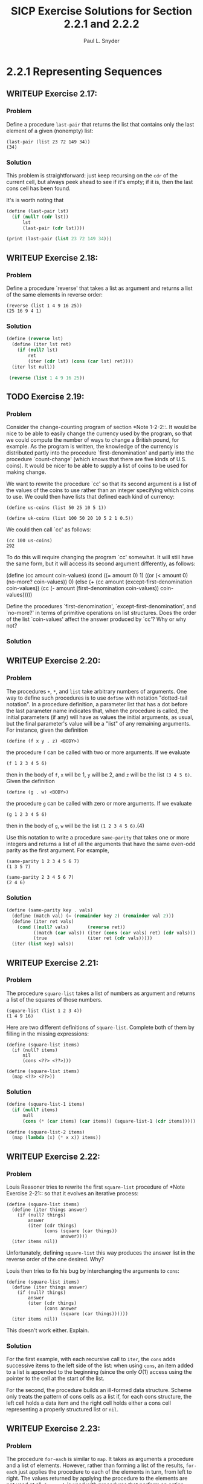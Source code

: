 #+TITLE: SICP Exercise Solutions for Section 2.2.1 and 2.2.2
#+AUTHOR: Paul L. Snyder
#+EMAIL: paul@pataprogramming.com
#+TODO: TODO(t) WRITEUP(w) || (d)

* 2.2.1 Representing Sequences
** WRITEUP Exercise 2.17:
*** Problem
     Define a procedure =last-pair= that returns the
     list that contains only the last element of a given (nonempty)
     list:

#+BEGIN_EXAMPLE
          (last-pair (list 23 72 149 34))
          (34)
#+END_EXAMPLE

*** Solution

This problem is straightforward: just keep recursing on the =cdr= of
the current cell, but always peek ahead to see if it's empty; if it
is, then the last cons cell has been found.

It's is worth noting that

#+BEGIN_SRC scheme :session 2-2 :results output
  (define (last-pair lst)
    (if (null? (cdr lst))
        lst
        (last-pair (cdr lst))))

  (print (last-pair (list 23 72 149 34)))
#+END_SRC

#+RESULTS:
| 34 |

** WRITEUP Exercise 2.18:
*** Problem
     Define a procedure `reverse' that takes a list as
     argument and returns a list of the same elements in reverse order:

#+BEGIN_EXAMPLE
          (reverse (list 1 4 9 16 25))
          (25 16 9 4 1)
#+END_EXAMPLE

*** Solution
#+BEGIN_SRC scheme :session 2-2 :results value
  (define (reverse lst)
    (define (iter lst ret)
      (if (null? lst)
          ret
          (iter (cdr lst) (cons (car lst) ret))))
    (iter lst null))

   (reverse (list 1 4 9 16 25))
#+END_SRC

#+RESULTS:
| 25 | 16 | 9 | 4 | 1 |

** TODO Exercise 2.19:
*** Problem
     Consider the change-counting program of section
     *Note 1-2-2::.  It would be nice to be able to easily change the
     currency used by the program, so that we could compute the number
     of ways to change a British pound, for example.  As the program is
     written, the knowledge of the currency is distributed partly into
     the procedure `first-denomination' and partly into the procedure
     `count-change' (which knows that there are five kinds of U.S.
     coins).  It would be nicer to be able to supply a list of coins to
     be used for making change.

     We want to rewrite the procedure `cc' so that its second argument
     is a list of the values of the coins to use rather than an integer
     specifying which coins to use.  We could then have lists that
     defined each kind of currency:

#+BEGIN_EXAMPLE
          (define us-coins (list 50 25 10 5 1))

          (define uk-coins (list 100 50 20 10 5 2 1 0.5))
#+END_EXAMPLE

     We could then call `cc' as follows:

#+BEGIN_EXAMPLE
          (cc 100 us-coins)
          292
#+END_EXAMPLE

     To do this will require changing the program `cc' somewhat.  It
     will still have the same form, but it will access its second
     argument differently, as follows:

          (define (cc amount coin-values)
            (cond ((= amount 0) 1)
                  ((or (< amount 0) (no-more? coin-values)) 0)
                  (else
                   (+ (cc amount
                          (except-first-denomination coin-values))
                      (cc (- amount
                             (first-denomination coin-values))
                          coin-values)))))

     Define the procedures `first-denomination',
     `except-first-denomination', and `no-more?' in terms of primitive
     operations on list structures.  Does the order of the list
     `coin-values' affect the answer produced by `cc'?  Why or why not?

*** Solution
** WRITEUP Exercise 2.20:
*** Problem
     The procedures =+=, =*=, and =list= take
     arbitrary numbers of arguments. One way to define such procedures
     is to use =define= with notation "dotted-tail notation".  In a
     procedure definition, a parameter list that has a dot before the
     last parameter name indicates that, when the procedure is called,
     the initial parameters (if any) will have as values the initial
     arguments, as usual, but the final parameter's value will be a "list"
     of any remaining arguments.  For instance, given the definition

#+BEGIN_EXAMPLE
          (define (f x y . z) <BODY>)
#+END_EXAMPLE

     the procedure =f= can be called with two or more arguments.  If we
     evaluate

#+BEGIN_EXAMPLE
          (f 1 2 3 4 5 6)
#+END_EXAMPLE

     then in the body of =f=, =x= will be 1, =y= will be 2, and =z=
     will be the list =(3 4 5 6)=.  Given the definition

#+BEGIN_EXAMPLE
          (define (g . w) <BODY>)
#+END_EXAMPLE

     the procedure =g= can be called with zero or more arguments.  If we
     evaluate

#+BEGIN_EXAMPLE
          (g 1 2 3 4 5 6)
#+END_EXAMPLE

     then in the body of =g=, =w= will be the list =(1 2 3 4 5 6)=.(4)

     Use this notation to write a procedure =same-parity= that takes
     one or more integers and returns a list of all the arguments that
     have the same even-odd parity as the first argument.  For example,

#+BEGIN_EXAMPLE
          (same-parity 1 2 3 4 5 6 7)
          (1 3 5 7)

          (same-parity 2 3 4 5 6 7)
          (2 4 6)
#+END_EXAMPLE

*** Solution

#+BEGIN_SRC scheme :session 2-2 :results silent
  (define (same-parity key . vals)
    (define (match val) (= (remainder key 2) (remainder val 2)))
    (define (iter ret vals)
      (cond ((null? vals)       (reverse ret))
            ((match (car vals)) (iter (cons (car vals) ret) (cdr vals)))
            (true               (iter ret (cdr vals)))))
    (iter (list key) vals))
#+END_SRC

** WRITEUP Exercise 2.21:
*** Problem
     The procedure =square-list= takes a list of
     numbers as argument and returns a list of the squares of those
     numbers.

#+BEGIN_EXAMPLE
          (square-list (list 1 2 3 4))
          (1 4 9 16)
#+END_EXAMPLE

     Here are two different definitions of =square-list=.  Complete
     both of them by filling in the missing expressions:

#+BEGIN_EXAMPLE
          (define (square-list items)
            (if (null? items)
                nil
                (cons <??> <??>)))

          (define (square-list items)
            (map <??> <??>))
#+END_EXAMPLE

*** Solution

#+BEGIN_SRC scheme :session 2-2
  (define (square-list-1 items)
    (if (null? items)
        null
        (cons (* (car items) (car items)) (square-list-1 (cdr items)))))

  (define (square-list-2 items)
    (map (lambda (x) (* x x)) items))
#+END_SRC

#+RESULTS:

** WRITEUP Exercise 2.22:
*** Problem
     Louis Reasoner tries to rewrite the first
     =square-list= procedure of *Note Exercise 2-21:: so that it
     evolves an iterative process:

#+BEGIN_EXAMPLE
          (define (square-list items)
            (define (iter things answer)
              (if (null? things)
                  answer
                  (iter (cdr things)
                        (cons (square (car things))
                              answer))))
            (iter items nil))
#+END_EXAMPLE

     Unfortunately, defining =square-list= this way produces the answer
     list in the reverse order of the one desired.  Why?

     Louis then tries to fix his bug by interchanging the arguments to
     =cons=:

#+BEGIN_EXAMPLE
          (define (square-list items)
            (define (iter things answer)
              (if (null? things)
                  answer
                  (iter (cdr things)
                        (cons answer
                              (square (car things))))))
            (iter items nil))
#+END_EXAMPLE

     This doesn't work either.  Explain.

*** Solution

For the first example, with each recursive call to =iter=, the =cons=
adds successive items to the left side of the list: when using =cons=,
an item added to a list is appended to the beginning (since the only
$O(1)$ access using the pointer to the cell at the start of the list.

For the second, the procedure builds an ill-formed data
structure. Scheme only treats the pattern of cons cells as a list if,
for each cons structure, the left cell holds a data item and the right
cell holds either a cons cell representing a properly structured list
or =nil=.

** WRITEUP Exercise 2.23:
*** Problem
     The procedure =for-each= is similar to =map=.  It
     takes as arguments a procedure and a list of elements.  However,
     rather than forming a list of the results, =for-each= just applies
     the procedure to each of the elements in turn, from left to right.
     The values returned by applying the procedure to the elements are
     not used at all--=for-each= is used with procedures that perform
     an action, such as printing.  For example,

#+BEGIN_EXAMPLE
          (for-each (lambda (x) (newline) (display x))
                    (list 57 321 88))
          57
          321
          88
#+END_EXAMPLE

     The value returned by the call to =for-each= (not illustrated
     above) can be something arbitrary, such as true.  Give an
     implementation of =for-each=.

*** Solution

#+BEGIN_SRC scheme :session 2-2 :results silent
  (define (for-each f items)
    (if (null? items)
        null
        (begin
          (f (car items))
          (for-each f (cdr items)))))
#+END_SRC

#+BEGIN_SRC scheme :session 2-2 :results output
(for-each (lambda (x) (print "woo:") (print x) (newline)) '(1 2 5 6 7))
#+END_SRC

#+RESULTS:
: "woo:"1
: "woo:"2
: "woo:"5
: "woo:"6
: "woo:"7

* 2.2.2 Hierarchical Structures
** TODO Exercise 2.24:
*** Problem
     Suppose we evaluate the expression =(list 1 (list
     2 (list 3 4)))=.  Give the result printed by the interpreter, the
     corresponding box-and-pointer structure, and the interpretation of
     this as a tree (as in *Note Figure 2-6::).

*** Solution

#+BEGIN_SRC scheme :session 2-2 :results output
(print (list 1 (list 2 (list 3 4))))
#+END_SRC

#+RESULTS:
: '(1 (2 (3 4)))

#+BEGIN_SRC dot :file boxes-2-2.png :export results
  digraph {

  n1 [label=1,shape=record];
  n2 [label=2,shape=record];
  n3 [label=3,shape=record];
  n4 [label=4,shape=record];
  nil1 [label=0,shape=record];
  nil2 [label=0,shape=record];
  nil3 [label=0,shape=record];
  c1-1 [level=1,shape=record,label="{<car>|<cdr>}"];
  c1-2 [level=1,shape=record,label="{<car>|<cdr>}"];
  c2-1 [level=2,shape=record,label="{<car>|<cdr>}"];
  c2-2 [level=2,shape=record,label="{<car>|<cdr>}"];
  c3-1 [level=3,shape=record,label="{<car>|<cdr>}"];
  c3-2 [level=3,shape=record,label="{<car>|<cdr>}"];

  c11:car -> n1;
  c11:cdr -> c12;
  c12:car -> c21;
  c12:cdr -> nil1;

  c21:car -> n2;
  c21:cdr -> c22;
  c22:car -> c31;
  c22:cdr -> nil2;

  c31:car -> n3;
  c31:cdr -> c32;
  c32:car -> n4;
  c32:cdr -> nil3



  }
#+END_SRC

#+RESULTS:
[[file:boxes-2-2.png]]

** WRITEUP Exercise 2.25:
*** Problem
     Give combinations of `car's and `cdr's that will
     pick 7 from each of the following lists:

#+BEGIN_EXAMPLE
          (1 3 (5 7) 9)

          ((7))

          (1 (2 (3 (4 (5 (6 7))))))
#+END_EXAMPLE

*** Solution

#+BEGIN_SRC scheme :session 2-2 :results output
  (define l1 (list 1 3 (list 5 7) 9))
  (define l2 (list (list 7)))
  (define l3 (list 1 (list 2 (list 3 (list 4 (list 5 (list 6 7)))))))

  (print (car (cdr (car (cdr (cdr l1))))))
  (newline)
  (print (car (car l2)))
  (newline)
  (print
   (car (cdr (car (cdr (car (cdr (car (cdr (car (cdr (car (cdr l3)))))))))))))
  (newline)
#+END_SRC

#+RESULTS:
: 7
: 7
: 7

** WRITEUP Exercise 2.26:
*** Problem
     Suppose we define =x= and =y= to be two lists:

#+BEGIN_EXAMPLE
          (define x (list 1 2))
          (define y (list 4 5 6))
#+END_EXAMPLE

     What result is printed by the interpreter in response to
     evaluating each of the following expressions:

#+BEGIN_EXAMPLE
          (append x y)
          (cons x y)
          (list x y)
#+END_EXAMPLE

*** Solution
#+BEGIN_SRC scheme :session 2-2 :results output
  (define x (list 1 2))
  (define y (list 4 5 6))

  (print (append x y))
  (newline)
  (print (cons x y))
  (newline)
  (print (list x y))
#+END_SRC

#+RESULTS:
: '(1 2 4 5 6)
: '((1 2) 4 5 6)
: '((1 2) (4 5 6))

** WRITEUP Exercise 2.27:
*** Problem
     Modify your =reverse= procedure of *Note Exercise
     2-18:: to produce a =deep-reverse= procedure that takes a list as
     argument and returns as its value the list with its elements
     reversed and with all sublists deep-reversed as well.  For example,

#+BEGIN_EXAMPLE
          (define x (list (list 1 2) (list 3 4)))

          x
          ((1 2) (3 4))

          (reverse x)
          ((3 4) (1 2))

          (deep-reverse x)
          ((4 3) (2 1))
#+END_EXAMPLE

*** Solution

#+BEGIN_SRC scheme :session 2-2
  (define (deep-reverse lst)
    (define (recurse lst ret)
      (if (null? lst) ret
          (if (pair? lst)
              (recurse (cdr lst) (cons (deep-reverse (car lst)) ret))
              lst)))
    (recurse lst null))

  (define z (list (list 1 2) (list 3 4)))

  (reverse z)

  (deep-reverse z)
#+END_SRC

#+RESULTS:
| 4 | 3 |
| 2 | 1 |

** WRITEUP Exercise 2.28:
*** Problem
     Write a procedure =fringe= that takes as argument
     a tree (represented as a list) and returns a list whose elements
     are all the leaves of the tree arranged in left-to-right order.
     For example,

#+BEGIN_EXAMPLE
          (define x (list (list 1 2) (list 3 4)))

          (fringe x)
          (1 2 3 4)

          (fringe (list x x))
          (1 2 3 4 1 2 3 4)
#+END_EXAMPLE

*** Solution

#+BEGIN_SRC scheme :session 2-2
  (define (fringe tr)
    (if (not (pair? tr))
        tr
        (let ((head (car tr))
              (tail (cdr tr)))
          (if (pair? head)
              (append (fringe head) (fringe tail))
              (cons head (fringe tail))))))

  (define w (list (list 1 2) (list 3 4)))

  (fringe w)
  (fringe (list w w))
  (fringe '(1 2))
#+END_SRC

#+RESULTS:
| 1 | 2 |

** TODO Exercise 2.29:
*** Problem
     A binary mobile consists of two branches, a left
     branch and a right branch.  Each branch is a rod of a certain
     length, from which hangs either a weight or another binary mobile.
     We can represent a binary mobile using compound data by
     constructing it from two branches (for example, using =list=):

#+BEGIN_EXAMPLE
          (define (make-mobile left right)
            (list left right))
#+END_EXAMPLE
     A branch is constructed from a =length= (which must be a number)
     together with a =structure=, which may be either a number
     (representing a simple weight) or another mobile:

#+BEGIN_EXAMPLE
          (define (make-branch length structure)
            (list length structure))
#+END_EXAMPLE

       a. Write the corresponding selectors =left-branch= and
          =right-branch=, which return the branches of a mobile, and
          =branch-length= and =branch-structure=, which return the
          components of a branch.

       b. Using your selectors, define a procedure =total-weight= that
          returns the total weight of a mobile.

       c. A mobile is said to be "balanced" if the torque applied by
          its top-left branch is equal to that applied by its top-right
          branch (that is, if the length of the left rod multiplied by
          the weight hanging from that rod is equal to the
          corresponding product for the right side) and if each of the
          submobiles hanging off its branches is balanced. Design a
          predicate that tests whether a binary mobile is balanced.

       d. Suppose we change the representation of mobiles so that the
          constructors are

#+BEGIN_EXAMPLE
               (define (make-mobile left right)
                 (cons left right))

               (define (make-branch length structure)
                 (cons length structure))
#+END_EXAMPLE

          How much do you need to change your programs to convert to
          the new representation?

*** Solution
** WRITEUP Exercise 2.30:
*** Problem
     Define a procedure =square-tree= analogous to the
     =square-list= procedure of *Note Exercise 2-21::.  That is,
     =square-list= should behave as follows:

#+BEGIN_EXAMPLE
          (square-tree
           (list 1
                 (list 2 (list 3 4) 5)
                 (list 6 7)))
          (1 (4 (9 16) 25) (36 49))
#+END_EXAMPLE

     Define =square-tree= both directly (i.e., without using any
     higher-order procedures) and also by using =map= and recursion.

*** Solution

#+BEGIN_SRC scheme :session 2-2 :results output
  (define (square-tree-1 tr)
    (cond ((null? tr) null)
          ((not (pair? tr)) (* tr tr))
          (true (cons (square-tree-1 (car tr)) (square-tree-1 (cdr tr))))))

  (define (square-tree-2 tr)
    (define (square x) (* x x))
    (cond ((null? tr) null)
          ((not   (pair? tr)) (square tr))
          (true   (map square-tree-2 tr))))

  (define num-tree
    (list 1
          (list 2 (list 3 4) 5)
          (list 6 7)))

  (print (square-tree-1 num-tree))
  (newline)
  (print (square-tree-2 num-tree))
  (newline)
#+END_SRC

#+RESULTS:
: '(1 (4 (9 16) 25) (36 49))
: '(1 (4 (9 16) 25) (36 49))

** WRITEUP Exercise 2.31:
*** Problem
     Abstract your answer to *Note Exercise 2-30:: to
     produce a procedure =tree-map= with the property that
     =square-tree= could be defined as

#+BEGIN_EXAMPLE
          (define (square-tree tree) (tree-map square tree))
#+END_EXAMPLE

*** Solution

#+BEGIN_SRC scheme :session 2-2 :results output
  (define (square x) (* x x))

  (define (tree-map f tr)
    (define (tree-map-h t) (tree-map f t))
    (cond ((null? tr) null)
          ((not   (pair? tr)) (f tr))
          (true   (map tree-map-h tr))))

  (define (square-tree-3 tr)
    (tree-map square tr))

  (define num-tree
    (list 1
          (list 2 (list 3 4) 5)
          (list 6 7)))

  (print (square-tree-3 num-tree))
#+END_SRC

#+RESULTS:
: '(1 (4 (9 16) 25) (36 49))

** WRITEUP Exercise 2.32:
*** Problem
     We can represent a set as a list of distinct
     elements, and we can represent the set of all subsets of the set as
     a list of lists.  For example, if the set is =(1 2 3)=, then the
     set of all subsets is =(() (3) (2) (2 3) (1) (1 3) (1 2) (1 2
     3))=.  Complete the following definition of a procedure that
     generates the set of subsets of a set and give a clear explanation
     of why it works:

#+BEGIN_EXAMPLE
          (define (subsets s)
            (if (null? s)
                (list nil)
                (let ((rest (subsets (cdr s))))
                  (append rest (map <??> rest)))))
#+END_EXAMPLE

*** Solution

#+BEGIN_SRC scheme :session 2-2 :results output
  (define (subsets s)
    (if (null? s)
        (list null)
        (let ((rest (subsets (cdr s))))
          (append rest (map (lambda (t) (cons (car s) t)) rest)))))

  (print (subsets (list 1 2 3)))
#+END_SRC

#+RESULTS:
: '(() (3) (2) (2 3) (1) (1 3) (1 2) (1 2 3))

For a given set $S$, the set of all its subsets are frequently called
its /power set/.  A natural way to generate a set's power set is
recursively: pick an element $x$ of the set $S$; the power set is then
the set of all the subsets of $S$ that do not contain $e$, combined
with all subsets that do contain $e$.
